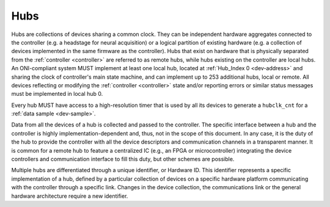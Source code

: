 .. _hub:

Hubs
====
Hubs are collections of devices sharing a common clock. They can be independent
hardware aggregates connected to the controller (e.g. a headstage for neural
acquisition) or a logical partition of existing hardware (e.g. a collection of
devices implemented in the same firmware as the controller). Hubs that exist on
hardware that is physically separated from the :ref:`controller <controller>` are
referred to as remote hubs, while hubs existing on the controller are local hubs.
An ONI-compliant system MUST implement at least one local hub, located at
:ref:`Hub_Index 0 <dev-address>` and sharing the clock of controller's main
state machine, and can implement up to 253 additional hubs, local or remote. All
devices reflecting or modifying the :ref:`controller <controller>` state and/or 
reporting errors or similar status messages must be implemented in local hub 0.

Every hub MUST have access to a high-resolution timer that is used by all its
devices to generate a ``hubclk_cnt`` for a :ref:`data sample <dev-sample>`.

Data from all the devices of a hub is collected and passed to the controller.
The specific interface between a hub and the controller is highly
implementation-dependent and, thus, not in the scope of this document. In
any case, it is the duty of the hub to provide the controller with all the
device descriptors and communication channels in a transparent manner. It is
common for a remote hub to feature a centralized IC (e.g., an FPGA or
microcontroller) integrating the device controllers and communication interface
to fill this duty, but other schemes are possible.

Multiple hubs are differentiated through a unique identifier, or Hardware ID.
This identifier represents a specific implementation of a hub, defined by a
particular collection of devices on a specific hardware platform communicating
with the controller through a specific link. Changes in the device collection,
the communications link or the general hardware architecture require a new
identifier.
